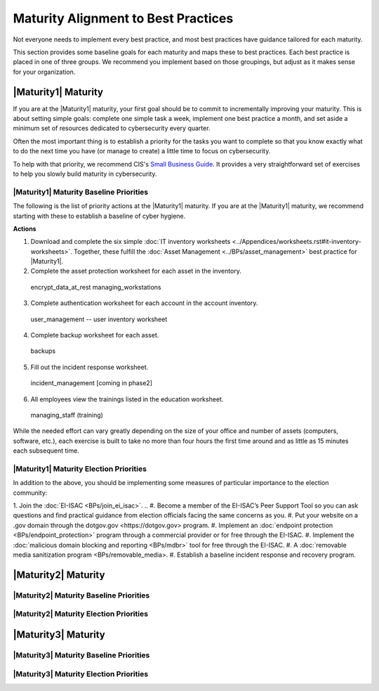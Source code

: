..
  created by: mike garcia
  to: provide a map from maturities to best practices. this is a shortcut for all maturities. individual pointers should exist in each maturity and this is a summary of them

Maturity Alignment to Best Practices
----------------------------------------------

Not everyone needs to implement every best practice, and most best practices have guidance tailored for each maturity.

This section provides some baseline goals for each maturity and maps these to best practices. Each best practice is placed in one of three groups. We recommend you implement based on those groupings, but adjust as it makes sense for your organization.

|Maturity1| Maturity
***************************************

If you are at the |Maturity1| maturity, your first goal should be to commit to incrementally improving your maturity. This is about setting simple goals: complete one simple task a week, implement one best practice a month, and set aside a minimum set of resources dedicated to cybersecurity every quarter.

Often the most important thing is to establish a priority for the tasks you want to complete so that you know exactly what to do the next time you have (or manage to create) a little time to focus on cybersecurity.

To help with that priority, we recommend CIS's `Small Business Guide <https://www.cisecurity.org/insights/white-papers/cis-controls-sme-guide>`_. It provides a very straightforward set of exercises to help you slowly build maturity in cybersecurity.


|Maturity1| Maturity Baseline Priorities
^^^^^^^^^^^^^^^^^^^^^^^^^^^^^^^^^^^^^^^

The following is the list of priority actions at the |Maturity1| maturity. If you are at the |Maturity1| maturity, we recommend starting with these to establish a baseline of cyber hygiene.

**Actions**

1.  Download and complete the six simple :doc:`IT inventory worksheets <../Appendices/worksheets.rst#it-inventory-worksheets>`. Together, these fulfill the :doc:`Asset Management <../BPs/asset_management>` best practice for |Maturity1|.
2.  Complete the asset protection worksheet for each asset in the inventory.
  encrypt_data_at_rest
  managing_workstations
3.  Complete authentication worksheet for each account in the account inventory.
  user_management -- user inventory worksheet
4.  Complete backup worksheet for each asset.
  backups
5.  Fill out the incident response worksheet.
  incident_management [coming in phase2]
6.  All employees view the trainings listed in the education worksheet.
  managing_staff (training)

While the needed effort can vary greatly depending on the size of your office and number of assets (computers, software, etc.), each exercise is built to take no more than four hours the first time around and as little as 15 minutes each subsequent time.

|Maturity1| Maturity Election Priorities
^^^^^^^^^^^^^^^^^^^^^^^^^^^^^^^^^^^^^^^

In addition to the above, you should be implementing some measures of particular importance to the election community:

1.  Join the :doc:`EI-ISAC <BPs/join_ei_isac>`.
..  #.  Become a member of the EI-ISAC’s Peer Support Tool so you can ask questions and find practical guidance from election officials facing the same concerns as you.
#.  Put your website on a .gov domain through the _`dotgov.gov <https://dotgov.gov>` program.
#.  Implement an :doc:`endpoint protection <BPs/endpoint_protection>` program through a commercial provider or for free through the EI-ISAC.
#.  Implement the :doc:`malicious domain blocking and reporting <BPs/mdbr>` tool for free through the EI-ISAC.
#.  A :doc:`removable media sanitization program <BPs/removable_media>.
#.  Establish a baseline incident response and recovery program.

|Maturity2| Maturity
***************************************

|Maturity2| Maturity Baseline Priorities
^^^^^^^^^^^^^^^^^^^^^^^^^^^^^^^^^^^^^^^

|Maturity2| Maturity Election Priorities
^^^^^^^^^^^^^^^^^^^^^^^^^^^^^^^^^^^^^^^

|Maturity3| Maturity
***************************************

|Maturity3| Maturity Baseline Priorities
^^^^^^^^^^^^^^^^^^^^^^^^^^^^^^^^^^^^^^^

|Maturity3| Maturity Election Priorities
^^^^^^^^^^^^^^^^^^^^^^^^^^^^^^^^^^^^^^^

